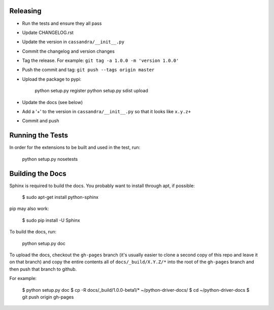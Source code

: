 Releasing
=========
* Run the tests and ensure they all pass
* Update CHANGELOG.rst
* Update the version in ``cassandra/__init__.py``
* Commit the changelog and version changes
* Tag the release.  For example: ``git tag -a 1.0.0 -m 'version 1.0.0'``
* Push the commit and tag: ``git push --tags origin master``
* Upload the package to pypi:

    python setup.py register
    python setup.py sdist upload

* Update the docs (see below)
* Add a '+' to the version in ``cassandra/__init__.py`` so that it looks
  like ``x.y.z+``
* Commit and push

Running the Tests
=================
In order for the extensions to be built and used in the test, run:

    python setup.py nosetests

Building the Docs
=================
Sphinx is required to build the docs. You probably want to install through apt,
if possible:

    $ sudo apt-get install python-sphinx

pip may also work:

    $ sudo pip install -U Sphinx

To build the docs, run:

    python setup.py doc

To upload the docs, checkout the ``gh-pages`` branch (it's usually easier to
clone a second copy of this repo and leave it on that branch) and copy the entire
contents all of ``docs/_build/X.Y.Z/*`` into the root of the ``gh-pages`` branch
and then push that branch to github.

For example:

    $ python setup.py doc
    $ cp -R docs/_build/1.0.0-beta1/* ~/python-driver-docs/
    $ cd ~/python-driver-docs
    $ git push origin gh-pages
